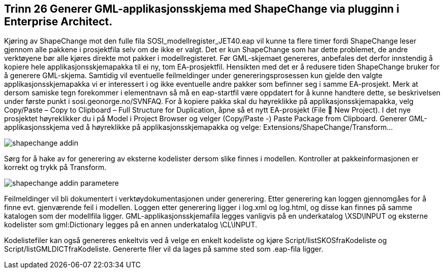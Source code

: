 [discrete]
== Trinn 26 Generer GML-applikasjonsskjema med ShapeChange via plugginn i Enterprise Architect.	

//Trinn 26 versjon 2024-09-12

Kjøring av ShapeChange mot den fulle fila SOSI_modellregister_JET40.eap vil kunne ta flere timer fordi ShapeChange leser gjennom alle pakkene i prosjektfila selv om de ikke er valgt. Det er kun ShapeChange som har dette problemet, de andre verktøyene bør alle kjøres direkte mot pakker i modellregisteret.
Før GML-skjemaet genereres, anbefales det derfor innstendig å kopiere hele applikasjonsskjemapakka til ei ny, tom EA-prosjektfil. Hensikten med det er å redusere tiden ShapeChange bruker for å generere GML-skjema. Samtidig vil eventuelle feilmeldinger under genereringsprosessen kun gjelde den valgte applikasjonsskjemapakka vi er interessert i og ikke eventuelle andre pakker som befinner seg i samme EA-prosjekt. Merk at dersom samiske tegn forekommer i elementnavn så må en eap-startfil være oppdatert for å kunne handtere dette, se beskrivelsen under første punkt i sosi.geonorge.no/SVNFAQ. For å kopiere pakka skal du høyreklikke på applikasjonsskjemapakka, velg Copy/Paste – Copy to Clipboard – Full Structure for Duplication, åpne så et nytt EA-prosjekt (File  New Project). I det nye prosjektet høyreklikker du i på Model i Project Browser og velger (Copy/Paste -) Paste Package from Clipboard.
Generer GML-applikasjonsskjema ved å høyreklikke på applikasjonsskjemapakka og velge: Extensions/ShapeChange/Transform... 

image::img/shapechange-addin.png[]

Sørg for å hake av for generering av eksterne kodelister dersom slike finnes i modellen. Kontroller at pakkeinformasjonen er korrekt og trykk på Transform.

image::img/shapechange-addin-parametere.png[]

Feilmeldinger vil bli dokumentert i verktøydokumentasjonen under generering. 
Etter generering kan loggen gjennomgåes for å finne evt. gjenværende feil i modellen. 
Loggen etter generering ligger i log.xml og log.html, og disse kan finnes på samme katalogen som der modellfila ligger. GML-applikasjonsskjemafila legges vanligvis på en underkatalog \XSD\INPUT og eksterne kodelister som gml:Dictionary legges på en annen underkatalog \CL\INPUT.

Kodelistefiler kan også genereres enkeltvis ved å velge en enkelt kodeliste og kjøre Script/listSKOSfraKodeliste og Script/listGMLDICTfraKodeliste. Genererte filer vil da lages på samme sted som .eap-fila ligger.



